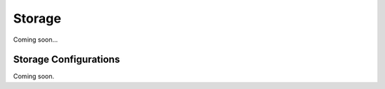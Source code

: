 .. storage:

Storage
#######

Coming soon...




Storage Configurations
----------------------

Coming soon.